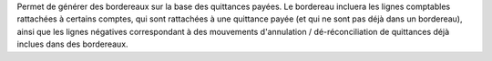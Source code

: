 Permet de générer des bordereaux sur la base des quittances payées. Le
bordereau incluera les lignes comptables rattachées à certains comptes, qui
sont rattachées à une quittance payée (et qui ne sont pas déjà dans un
bordereau), ainsi que les lignes négatives correspondant à des mouvements
d'annulation / dé-réconciliation de quittances déjà inclues dans des
bordereaux.
